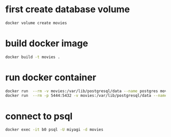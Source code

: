 * first create database volume
#+begin_src bash
docker volume create movies
#+end_src
* build docker image
#+begin_src bash
docker build -t movies .
#+end_src
* run docker container
#+begin_src bash
docker run  --rm -v movies:/var/lib/postgresql/data --name postgres movies
docker run  --rm -p 5444:5432 -v movies:/var/lib/postgresql/data --name postgres movies
#+end_src
* connect to psql
#+begin_src bash
docker exec -it b0 psql -U miyagi -d movies
#+end_src
